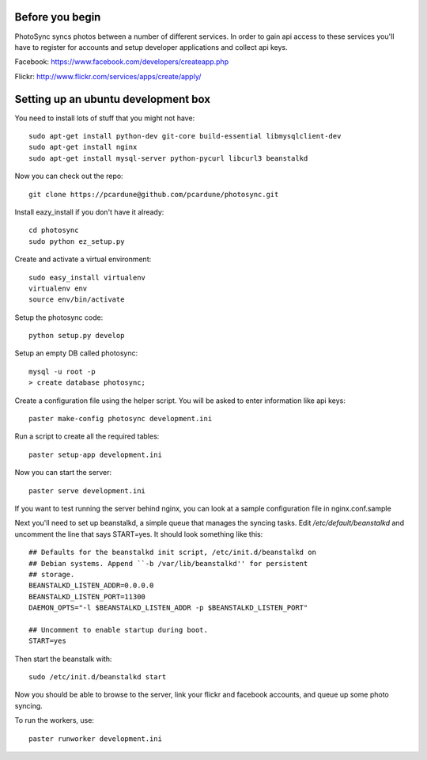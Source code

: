 Before you begin
================

PhotoSync syncs photos between a number of different services.
In order to gain api access to these services you'll have to
register for accounts and setup developer applications and collect
api keys.

Facebook: https://www.facebook.com/developers/createapp.php

Flickr: http://www.flickr.com/services/apps/create/apply/


Setting up an ubuntu development box
====================================

You need to install lots of stuff that you might not have::

  sudo apt-get install python-dev git-core build-essential libmysqlclient-dev
  sudo apt-get install nginx
  sudo apt-get install mysql-server python-pycurl libcurl3 beanstalkd

Now you can check out the repo::

  git clone https://pcardune@github.com/pcardune/photosync.git

Install eazy_install if you don't have it already::

  cd photosync
  sudo python ez_setup.py

Create and activate a virtual environment::

  sudo easy_install virtualenv
  virtualenv env
  source env/bin/activate

Setup the photosync code::

  python setup.py develop

Setup an empty DB called photosync::

  mysql -u root -p
  > create database photosync;

Create a configuration file using the helper script.  You will be asked
to enter information like api keys::

  paster make-config photosync development.ini

Run a script to create all the required tables::

  paster setup-app development.ini

Now you can start the server::

  paster serve development.ini

If you want to test running the server behind nginx, you can look at
a sample configuration file in nginx.conf.sample

Next you'll need to set up beanstalkd, a simple queue that manages the syncing
tasks.  Edit `/etc/default/beanstalkd` and uncomment the line that says
START=yes.  It should look something like this::

  ## Defaults for the beanstalkd init script, /etc/init.d/beanstalkd on
  ## Debian systems. Append ``-b /var/lib/beanstalkd'' for persistent
  ## storage.
  BEANSTALKD_LISTEN_ADDR=0.0.0.0
  BEANSTALKD_LISTEN_PORT=11300
  DAEMON_OPTS="-l $BEANSTALKD_LISTEN_ADDR -p $BEANSTALKD_LISTEN_PORT"

  ## Uncomment to enable startup during boot.
  START=yes

Then start the beanstalk with::

  sudo /etc/init.d/beanstalkd start

Now you should be able to browse to the server, link your flickr and facebook
accounts, and queue up some photo syncing.

To run the workers, use::

  paster runworker development.ini